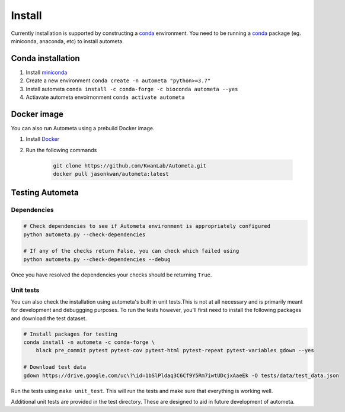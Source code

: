 =======
Install
=======


Currently installation is supported by constructing a conda_ environment. You need to be running
a conda_ package (eg. miniconda, anaconda, etc) to install autometa.

Conda installation
==================

#. Install miniconda_
#. Create a new environment ``conda create -n autometa "python>=3.7"``
#. Install autometa ``conda install -c conda-forge -c bioconda autometa --yes``
#. Actiavate autometa envoirnonment ``conda activate autometa``

Docker image
============

You can also run Autometa using a prebuild Docker image. 

#. Install Docker_
#. Run the following commands

    .. code-block:: bash

        git clone https://github.com/KwanLab/Autometa.git
        docker pull jasonkwan/autometa:latest

Testing Autometa
================

Dependencies
------------

.. code-block:: shell

    # Check dependencies to see if Autometa environment is appropriately configured
    python autometa.py --check-dependencies

    # If any of the checks return False, you can check which failed using
    python autometa.py --check-dependencies --debug


Once you have resolved the dependencies your checks should be returning ``True``.

Unit tests
----------

You can also check the installation using autometa's built in unit tests.This is not at all necessary and is primarily meant for development and debuggging purposes. To run the tests however, you'll first need to install the following packages and download the test dataset.

.. code-block:: shell

    # Install packages for testing
    conda install -n autometa -c conda-forge \
        black pre_commit pytest pytest-cov pytest-html pytest-repeat pytest-variables gdown --yes

    # Download test data
    gdown https://drive.google.com/uc\?\id=1bSlPldaq3C6Cf9Y5Rm7iwtUDcjxAaeEk -O tests/data/test_data.json

Run the tests using ``make unit_test``. This will run the tests and make sure that everything is working well. 

Additional unit tests are provided in the test directory. These are designed to aid in future development of autometa.

.. _conda: https://docs.conda.io/en/latest/
.. _miniconda: https://docs.conda.io/en/latest/miniconda.html 
.. _Docker: https://www.docker.com/
